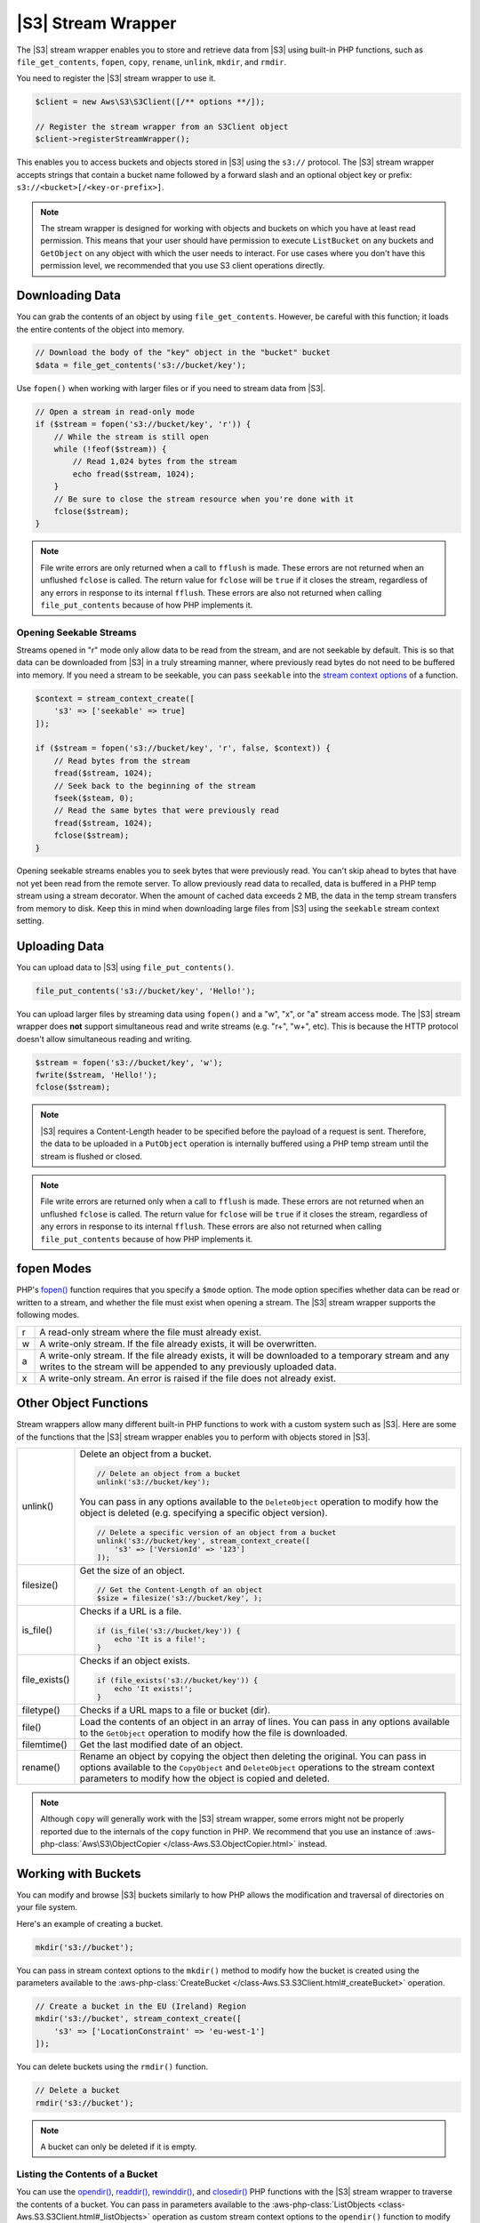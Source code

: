 .. Copyright 2010-2018 Amazon.com, Inc. or its affiliates. All Rights Reserved.

   This work is licensed under a Creative Commons Attribution-NonCommercial-ShareAlike 4.0
   International License (the "License"). You may not use this file except in compliance with the
   License. A copy of the License is located at http://creativecommons.org/licenses/by-nc-sa/4.0/.

   This file is distributed on an "AS IS" BASIS, WITHOUT WARRANTIES OR CONDITIONS OF ANY KIND,
   either express or implied. See the License for the specific language governing permissions and
   limitations under the License.

===================
|S3| Stream Wrapper
===================

.. meta::
   :description: Store and retrieve data from |S3| with the |sdk-php|.
   :keywords: |S3| with |sdk-php|, |S3| steam wrapper, |S3| files

The |S3| stream wrapper enables you to store and retrieve data from |S3|
using built-in PHP functions, such as ``file_get_contents``, ``fopen``,
``copy``, ``rename``, ``unlink``, ``mkdir``, and ``rmdir``.

You need to register the |S3| stream wrapper to use it.

.. code-block:: php

    $client = new Aws\S3\S3Client([/** options **/]);

    // Register the stream wrapper from an S3Client object
    $client->registerStreamWrapper();

This enables you to access buckets and objects stored in |S3| using the
``s3://`` protocol. The |S3| stream wrapper accepts strings that contain a
bucket name followed by a forward slash and an optional object key or prefix:
``s3://<bucket>[/<key-or-prefix>]``.

.. note::

    The stream wrapper is designed for working with objects and buckets on which
    you have at least read permission. This means that your user should have
    permission to execute ``ListBucket`` on any buckets and ``GetObject`` on any
    object with which the user needs to interact. For use cases where you don't have
    this permission level, we recommended that you use S3 client operations
    directly.

Downloading Data
----------------

You can grab the contents of an object by using ``file_get_contents``. However, be careful
with this function; it loads the entire contents of the object into
memory.

.. code-block:: php

    // Download the body of the "key" object in the "bucket" bucket
    $data = file_get_contents('s3://bucket/key');

Use ``fopen()`` when working with larger files or if you need to stream data
from |S3|.

.. code-block:: php

    // Open a stream in read-only mode
    if ($stream = fopen('s3://bucket/key', 'r')) {
        // While the stream is still open
        while (!feof($stream)) {
            // Read 1,024 bytes from the stream
            echo fread($stream, 1024);
        }
        // Be sure to close the stream resource when you're done with it
        fclose($stream);
    }

.. note::

    File write errors are only returned when a call to ``fflush`` is made.
    These errors are not returned when an unflushed ``fclose`` is called.
    The return value for ``fclose`` will be ``true`` if it closes the stream,
    regardless of any errors in response to its internal ``fflush``. These errors are also not
    returned when calling ``file_put_contents`` because of how PHP implements it.

Opening Seekable Streams
~~~~~~~~~~~~~~~~~~~~~~~~

Streams opened in "r" mode only allow data to be read from the stream, and are
not seekable by default. This is so that data can be downloaded from |S3|
in a truly streaming manner, where previously read bytes do not need to be
buffered into memory. If you need a stream to be seekable, you can pass
``seekable`` into the `stream context options <http://www.php.net/manual/en/function.stream-context-create.php>`_
of a function.

.. code-block:: php

    $context = stream_context_create([
        's3' => ['seekable' => true]
    ]);

    if ($stream = fopen('s3://bucket/key', 'r', false, $context)) {
        // Read bytes from the stream
        fread($stream, 1024);
        // Seek back to the beginning of the stream
        fseek($steam, 0);
        // Read the same bytes that were previously read
        fread($stream, 1024);
        fclose($stream);
    }

Opening seekable streams enables you to seek bytes that were previously
read. You can't skip ahead to bytes that have not yet been read from the
remote server. To allow previously read data to recalled, data is
buffered in a PHP temp stream using a stream decorator. When the amount of
cached data exceeds 2 MB, the data in the temp stream transfers from memory
to disk. Keep this in mind when downloading large files from |S3| using
the ``seekable`` stream context setting.

Uploading Data
--------------

You can upload data to |S3| using ``file_put_contents()``.

.. code-block:: php

    file_put_contents('s3://bucket/key', 'Hello!');

You can upload larger files by streaming data using ``fopen()`` and a "w", "x",
or "a" stream access mode. The |S3| stream wrapper does **not** support
simultaneous read and write streams (e.g. "r+", "w+", etc). This is because the
HTTP protocol doesn't allow simultaneous reading and writing.

.. code-block:: php

    $stream = fopen('s3://bucket/key', 'w');
    fwrite($stream, 'Hello!');
    fclose($stream);

.. note::

    |S3| requires a Content-Length header to be specified before
    the payload of a request is sent. Therefore, the data to be uploaded in a ``PutObject``
    operation is internally buffered using a PHP temp stream until the stream
    is flushed or closed.

.. note::

    File write errors are returned only when a call to ``fflush`` is made.
    These errors are not returned when an unflushed ``fclose`` is called.
    The return value for ``fclose`` will be ``true`` if it closes the stream,
    regardless of any errors in response to its internal ``fflush``.
    These errors are also not returned when calling ``file_put_contents`` because of how PHP implements it.

fopen Modes
-----------

PHP's `fopen() <http://php.net/manual/en/function.fopen.php>`_ function
requires that you specify a ``$mode`` option. The mode option specifies
whether data can be read or written to a stream, and whether the file must
exist when opening a stream. The |S3| stream wrapper supports the
following modes.

= =============================================================================
r A read-only stream where the file must already exist.
w A write-only stream. If the file already exists, it will be overwritten.
a A write-only stream. If the file already exists, it will be downloaded to a
  temporary stream and any writes to
  the stream will be appended to any previously uploaded data.
x A write-only stream. An error is raised if the file does not already exist.
= =============================================================================

Other Object Functions
----------------------

Stream wrappers allow many different built-in PHP functions to work with a
custom system such as |S3|. Here are some of the functions that the |S3|
stream wrapper enables you to perform with objects stored in |S3|.

=============== ================================================================
unlink()        Delete an object from a bucket.

                .. code-block:: php

                    // Delete an object from a bucket
                    unlink('s3://bucket/key');

                You can pass in any options available to the ``DeleteObject``
                operation to modify how the object is deleted (e.g. specifying
                a specific object version).

                .. code-block:: php

                    // Delete a specific version of an object from a bucket
                    unlink('s3://bucket/key', stream_context_create([
                        's3' => ['VersionId' => '123']
                    ]);

filesize()      Get the size of an object.

                .. code-block:: php

                    // Get the Content-Length of an object
                    $size = filesize('s3://bucket/key', );

is_file()       Checks if a URL is a file.

                .. code-block:: php

                    if (is_file('s3://bucket/key')) {
                        echo 'It is a file!';
                    }

file_exists()   Checks if an object exists.

                .. code-block:: php

                    if (file_exists('s3://bucket/key')) {
                        echo 'It exists!';
                    }

filetype()      Checks if a URL maps to a file or bucket (dir).
file()          Load the contents of an object in an array of lines. You can
                pass in any options available to the ``GetObject`` operation to
                modify how the file is downloaded.
filemtime()     Get the last modified date of an object.
rename()        Rename an object by copying the object then deleting the
                original. You can pass in options available to the
                ``CopyObject`` and ``DeleteObject`` operations to the stream
                context parameters to modify how the object is copied and
                deleted.

=============== ================================================================

.. note::

    Although ``copy`` will generally work with the |S3| stream wrapper, some errors
    might not be properly reported due to the internals of the ``copy`` function
    in PHP. We recommend that you use an instance of :aws-php-class:`Aws\S3\ObjectCopier
    </class-Aws.S3.ObjectCopier.html>`
    instead.

Working with Buckets
--------------------

You can modify and browse |S3| buckets similarly to how PHP allows the
modification and traversal of directories on your file system.

Here's an example of creating a bucket.

.. code-block:: php

    mkdir('s3://bucket');

You can pass in stream context options to the ``mkdir()`` method to modify how
the bucket is created using the parameters available to the :aws-php-class:`CreateBucket
</class-Aws.S3.S3Client.html#_createBucket>`
operation.

.. code-block:: php

    // Create a bucket in the EU (Ireland) Region
    mkdir('s3://bucket', stream_context_create([
        's3' => ['LocationConstraint' => 'eu-west-1']
    ]);

You can delete buckets using the ``rmdir()`` function.

.. code-block:: php

    // Delete a bucket
    rmdir('s3://bucket');

.. note::

    A bucket can only be deleted if it is empty.

Listing the Contents of a Bucket
~~~~~~~~~~~~~~~~~~~~~~~~~~~~~~~~

You can use the `opendir() <http://www.php.net/manual/en/function.opendir.php>`_,
`readdir() <http://www.php.net/manual/en/function.readdir.php>`_,
`rewinddir() <http://www.php.net/manual/en/function.rewinddir.php>`_, and
`closedir() <http://php.net/manual/en/function.closedir.php>`_ PHP functions
with the |S3| stream wrapper to traverse the contents of a
bucket. You can pass in parameters available to the :aws-php-class:`ListObjects <class-Aws.S3.S3Client.html#_listObjects>`
operation as custom stream context options to the ``opendir()`` function to
modify how objects are listed.

.. code-block:: php

    $dir = "s3://bucket/";

    if (is_dir($dir) && ($dh = opendir($dir))) {
        while (($file = readdir($dh)) !== false) {
            echo "filename: {$file} : filetype: " . filetype($dir . $file) . "\n";
        }
        closedir($dh);
    }

You can recursively list each object and prefix in a bucket using PHP's
`RecursiveDirectoryIterator <http://php.net/manual/en/class.recursivedirectoryiterator.php>`_.

.. code-block:: php

    $dir = 's3://bucket';
    $iterator = new RecursiveIteratorIterator(new RecursiveDirectoryIterator($dir));

    foreach ($iterator as $file) {
        echo $file->getType() . ': ' . $file . "\n";
    }

Another way to list the contents of a bucket recursively that incurs fewer
HTTP requests is to use the ``Aws\recursive_dir_iterator($path, $context = null)``
function.

.. code-block:: php

    <?php
    require 'vendor/autoload.php';

    $iter = Aws\recursive_dir_iterator('s3://bucket/key');
    foreach ($iter as $filename) {
        echo $filename . "\n";
    }

Stream Context Options
----------------------

You can customize the client used by the stream wrapper, or the cache used to
cache previously loaded information about buckets and keys, by passing in custom
stream context options.

The stream wrapper supports the following stream context options on every
operation.

``client``
    The ``Aws\AwsClientInterface`` object to use to execute commands.

``cache``
    An instance of ``Aws\CacheInterface`` to use to cache previously obtained
    file stats. By default, the stream wrapper will use an in-memory LRU cache.
